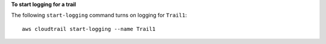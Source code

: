 **To start logging for a trail**

The following ``start-logging`` command turns on logging for ``Trail1``::

  aws cloudtrail start-logging --name Trail1
